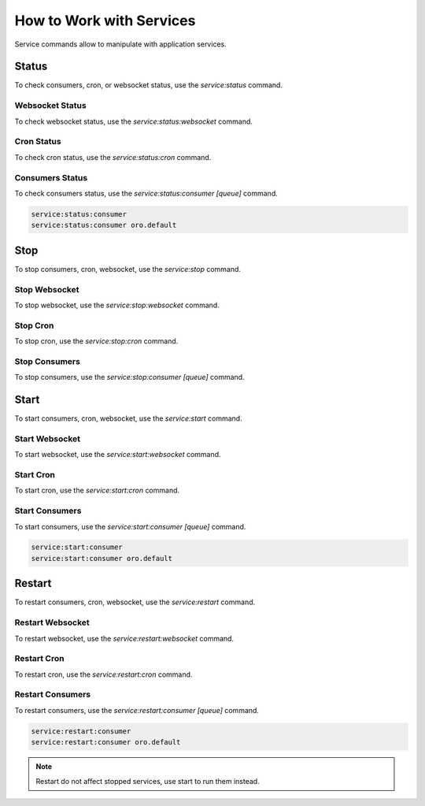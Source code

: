 .. _orocloud-services:

How to Work with Services
=========================

Service commands allow to manipulate with application services.

Status
------

To check consumers, cron, or websocket status, use the `service:status` command.

Websocket Status
^^^^^^^^^^^^^^^^

To check websocket status, use the `service:status:websocket` command.

Cron Status
^^^^^^^^^^^

To check cron status, use the `service:status:cron` command.

Consumers Status
^^^^^^^^^^^^^^^^

To check consumers status, use the `service:status:consumer [queue]` command.

.. code-block:: none

    service:status:consumer
    service:status:consumer oro.default

Stop
----

To stop consumers, cron, websocket, use the `service:stop` command.

Stop Websocket
^^^^^^^^^^^^^^

To stop websocket, use the `service:stop:websocket` command.

Stop Cron
^^^^^^^^^

To stop cron, use the `service:stop:cron` command.

Stop Consumers
^^^^^^^^^^^^^^

To stop consumers, use the `service:stop:consumer [queue]` command.

Start
-----

To start consumers, cron, websocket, use the `service:start` command.

Start Websocket
^^^^^^^^^^^^^^^

To start websocket, use the `service:start:websocket` command.

Start Cron
^^^^^^^^^^

To start cron, use the `service:start:cron` command.

Start Consumers
^^^^^^^^^^^^^^^

To start consumers, use the `service:start:consumer [queue]` command.

.. code-block:: none

    service:start:consumer
    service:start:consumer oro.default

Restart
-------

To restart consumers, cron, websocket, use the `service:restart` command.

Restart Websocket
^^^^^^^^^^^^^^^^^

To restart websocket, use the `service:restart:websocket` command.

Restart Cron
^^^^^^^^^^^^

To restart cron, use the `service:restart:cron` command.

Restart Consumers
^^^^^^^^^^^^^^^^^

To restart consumers, use the `service:restart:consumer [queue]` command.

.. code-block:: none

    service:restart:consumer
    service:restart:consumer oro.default

.. note:: Restart do not affect stopped services, use start to run them instead.

